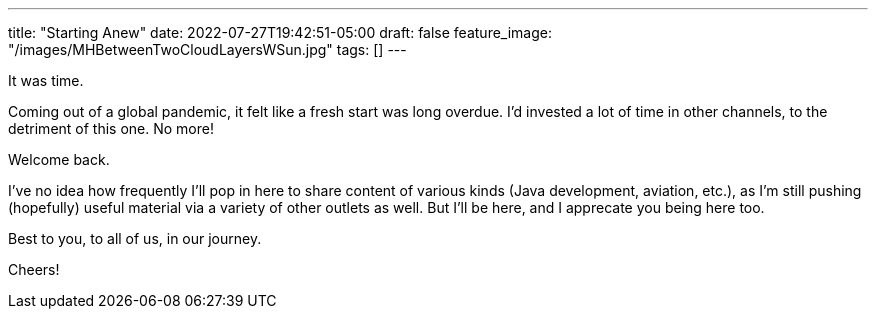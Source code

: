 ---
title: "Starting Anew"
date: 2022-07-27T19:42:51-05:00
draft: false
feature_image: "/images/MHBetweenTwoCloudLayersWSun.jpg"
tags: []
---

It was time.

Coming out of a global pandemic, it felt like a fresh start was long overdue. I'd invested a lot of time in other channels, to the detriment of this one. No more!

Welcome back.

I've no idea how frequently I'll pop in here to share content of various kinds (Java development, aviation, etc.), as I'm still pushing (hopefully) useful material via a variety of other outlets as well. But I'll be here, and I apprecate you being here too.

Best to you, to all of us, in our journey.

Cheers!
